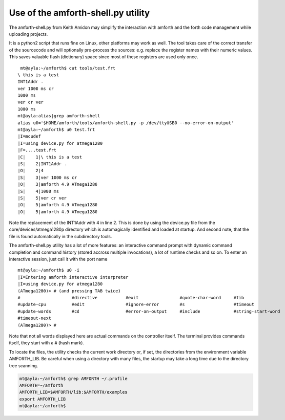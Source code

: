 .. _Upload:

===================================
Use of the amforth-shell.py utility
===================================

The amforth-shell.py from Keith Amidon may simplify the interaction with amforth
and the forth code management while uploading projects.

It is a python2 script that runs fine on Linux, other platforms may work as well.
The tool takes care of the correct transfer of the sourcecode and will optionally
pre-process the sources: e.g. replace the register names with their numeric values. 
This saves valuable flash (dictionary) space since most of these registers are used 
only once.

::

  mt@ayla:~/amforth$ cat tools/test.frt
 \ this is a test
 INT1Addr .
 ver 1000 ms cr
 1000 ms
 ver cr ver
 1000 ms
 mt@ayla:alias|grep amforth-shell
 alias u0='$HOME/amforth/tools/amforth-shell.py -p /dev/ttyUSB0 --no-error-on-output'
 mt@ayla:~/amforth$ u0 test.frt 
 |I=mcudef
 |I=using device.py for atmega1280
 |F=....test.frt
 |C|    1|\ this is a test
 |S|    2|INT1Addr .
 |O|    2|4
 |S|    3|ver 1000 ms cr
 |O|    3|amforth 4.9 ATmega1280
 |S|    4|1000 ms
 |S|    5|ver cr ver
 |O|    5|amforth 4.9 ATmega1280
 |O|    5|amforth 4.9 ATmega1280

Note the replacement of the INT1Addr with 4 in line 2. This is done by using the
device.py file from the core/devices/atmega1280p directory which is automagically
identified and loaded at startup. And second note, that the file is found automatically
in the subdirectory tools.

The amforth-shell.py utility has a lot of more features: an interactive
command prompt with dynamic command completion and command history (stored
accross multiple invocations), a lot of runtime checks and so on. To enter
an interactive session, just call it with the port name

::

 mt@ayla:~/amforth$ u0 -i
 |I=Entering amforth interactive interpreter
 |I=using device.py for atmega1280
 (ATmega1280)> # (and pressing TAB twice)
 #                    #directive           #exit                #quote-char-word     #tib                 
 #update-cpu          #edit                #ignore-error        #s                   #timeout             
 #update-words        #cd                  #error-on-output     #include             #string-start-word   
 #timeout-next        
 (ATmega1280)> #

Note that not all words displayed here are actual commands on the controller itself. The terminal
provides commands itself, they start with a # (hash mark).

To locate the files, the utility checks the current work directory
or, if set, the directories from the environment variable AMFORTH_LIB. 
Be careful when using a directory with many files, the startup may take 
a long time due to the directory tree scanning.

.. code-block:: bash

 mt@ayla:~/amforth$ grep AMFORTH ~/.profile
 AMFORTH=~/amforth
 AMFORTH_LIB=$AMFORTH/lib:$AMFORTH/examples
 export AMFORTH_LIB
 mt@ayla:~/amforth$ 
